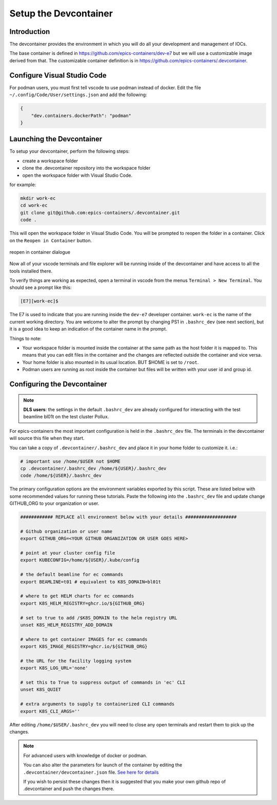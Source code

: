 
Setup the Devcontainer
======================

Introduction
------------

The devcontainer provides the environment in which you will do all your development
and management of IOCs.

The base container is defined in https://github.com/epics-containers/dev-e7
but we will use a customizable image derived from that. The customizable
container definition is in https://github.com/epics-containers/.devcontainer.


Configure Visual Studio Code
----------------------------

For podman users, you must first tell vscode to use podman instead of docker.
Edit the file ``~/.config/Code/User/settings.json`` and add the following:

.. code-block:: json

    {
        "dev.containers.dockerPath": "podman"
    }

Launching the Devcontainer
--------------------------

To setup your devcontainer, perform the following steps:

-  create a workspace folder
-  clone the .devcontainer repository into the workspace folder
-  open the workspace folder with Visual Studio Code.

for example:

.. code-block:: bash

    mkdir work-ec
    cd work-ec
    git clone git@github.com:epics-containers/.devcontainer.git
    code .

This will open the workspace folder in Visual Studio Code. You will be prompted
to reopen the folder in a container. Click on the ``Reopen in Container`` button.

.. figure:: ../images/vscode-reopen-in-container.png
    :width: 600px
    :align: center

    reopen in container dialogue

Now all of your vscode terminals and file explorer will be running inside of
the devcontainer and have access to all the tools installed there.

To verify things are working as expected, open a terminal in vscode from
the menus ``Terminal > New Terminal``. You should see a prompt like this:

.. code-block:: bash

    [E7][work-ec]$

The E7 is used to indicate that you are running inside the
``dev-e7`` developer container.
``work-ec`` is the name of the current working directory. You are
welcome to alter the prompt by changing PS1 in ``.bashrc_dev`` (see next
section), but it is a good idea to keep an indication of the container
name in the prompt.

Things to note:

- Your workspace folder is mounted inside the container at the same path as
  the host folder it is mapped to. This means that you can edit files in
  the container and the changes are reflected outside the container and
  vice versa.

- Your home folder is also mounted in its usual location. BUT $HOME is set
  to ``/root``.

- Podman users are running as root inside the container but files will be
  written with your user id and group id.

.. _devcontainer-configure:

Configuring the Devcontainer
----------------------------

.. note::

    **DLS users**: the settings in the default ``.bashrc_dev`` are already
    configured for interacting with the test beamline bl01t on the test
    cluster Pollux.

For epics-containers the most important configuration is held in the
``.bashrc_dev`` file. The terminals in the devcontainer will source this
file when they start.

You can take a copy of ``.devcontainer/.bashrc_dev`` and place it in your
home folder to customize it.
i.e.:

.. code-block:: bash

    # important use /home/$USER not $HOME
    cp .devcontainer/.bashrc_dev /home/${USER}/.bashrc_dev
    code /home/${USER}/.bashrc_dev

The primary configuration options are the environment variables exported by
this script. These are listed below with some recommended values for running
these tutorials. Paste the following into the ``.bashrc_dev`` file and
update change GITHUB_ORG to your organization or user.

.. code-block:: bash

    ############ REPLACE all environment below with your details ###################

    # Github organization or user name
    export GITHUB_ORG=<YOUR GITHUB ORGANIZATION OR USER GOES HERE>

    # point at your cluster config file
    export KUBECONFIG=/home/${USER}/.kube/config

    # the default beamline for ec commands
    export BEAMLINE=t01 # equivalent to K8S_DOMAIN=bl01t

    # where to get HELM charts for ec commands
    export K8S_HELM_REGISTRY=ghcr.io/${GITHUB_ORG}

    # set to true to add /$K8S_DOMAIN to the helm registry URL
    unset K8S_HELM_REGISTRY_ADD_DOMAIN

    # where to get container IMAGES for ec commands
    export K8S_IMAGE_REGISTRY=ghcr.io/${GITHUB_ORG}

    # the URL for the facility logging system
    export K8S_LOG_URL='none'

    # set this to True to suppress output of commands in 'ec' CLI
    unset K8S_QUIET

    # extra arguments to supply to containerized CLI commands
    export K8S_CLI_ARGS=''

After editing ``/home/$USER/.bashrc_dev`` you will need to close any open terminals and
restart them to pick up the changes.


.. Note::

    For advanced users with knowledge of docker or podman.

    You can also alter the parameters for launch of the container by editing the
    ``.devcontainer/devcontainer.json`` file.
    `See here for details <https://containers.dev/implementors/json_reference/>`_

    If you wish to persist these changes
    then it is suggested that you make your own github repo of .devcontainer and
    push the changes there.

